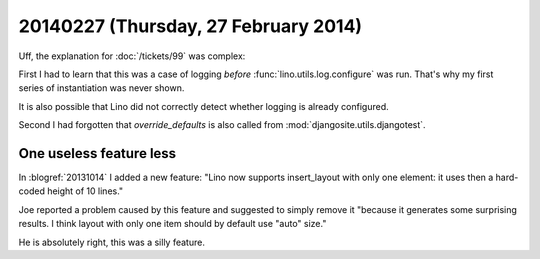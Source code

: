 =====================================
20140227 (Thursday, 27 February 2014)
=====================================



Uff, the explanation for :doc:`/tickets/99` was complex:

First I had to learn that this was a case of logging *before*
:func:`lino.utils.log.configure` was run. That's why my first series of
instantiation was never shown.

It is also possible that Lino did not correctly detect whether logging
is already configured.

Second I had forgotten that `override_defaults` is also called from
:mod:`djangosite.utils.djangotest`.


One useless feature less
------------------------

In :blogref:`20131014` I added a new feature: "Lino now supports
insert_layout with only one element: it uses then a hard-coded height
of 10 lines."

Joe reported a problem caused by this feature and suggested to simply
remove it "because it generates some surprising results. I think
layout with only one item should by default use "auto" size."

He is absolutely right, this was a silly feature.


